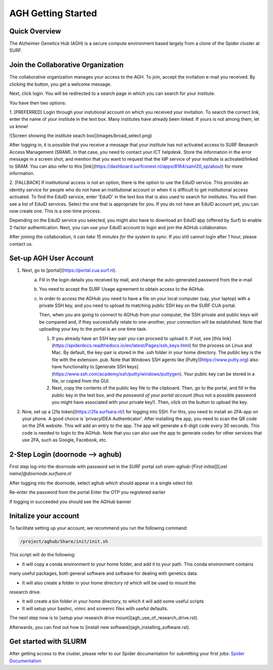 .. _agh_getting_started:

*******************
AGH Getting Started
*******************


---------------
Quick Overview
---------------

The Alzheimer Genetics Hub (AGH) is a secure compute environment based largely from a clone of the Spider cluster at SURF.

-----------------------------------
Join the Collaborative Organization
-----------------------------------

The collaborative organization manages your access to the AGH. To join, accept the invitation e-mail you received. 
By clicking the button, you get a welcome message. 

Next, click login. You will be redirected to a search page in which you can search for your institute.

You have then two options:

1. [PREFERRED] Login through your instutional account on which you received your invitation. To search the correct link,
enter the name of your institute in the text box. Many institutes have already been linked. If yours is not among them, 
let us know!

![Screen showing the institute seach box](images/broad_select.png)


After logging in, it is possible that you receive a message that your institute has not activated access to 
SURF Research Access Management (SRAM). In that case, you need to contact your ICT helpdesk. Store the information in the 
error message in a screen shot, and mention that you want to request that the IdP service of your institute is 
activated/linked to SRAM. You can also refer to this [link](https://dashboard.surfconext.nl/apps/8164/saml20_sp/about) for more information.


2. [FALLBACK] If institutional access is not an option, there is the option to use the EduID service. This provides an identity service
for people who do not have an institutional account or when it is difficult to get institutional access activated. To find the EduID service, 
enter 'EduID' in the text box that is also used to search for institutes. You will then see a list of EduID services. Select the one that is 
appropriate for you. If you do not have an EduID account yet, you can now create one. This is a one-time process. 

Depending on the EduID service you selected, you might also have to download an EduID app (offered by Surf) to enable 2-factor authentication. 
Next, you can use your EduID account to login and join the AGHub collaboration.




After joining the collaboration, it `can take 15 minutes for the system to sync`. 
If you still cannot login after 1 hour, please contact us.

------------------------
Set-up AGH User Account
------------------------

1. Next, go to [portal](https://portal.cua.surf.nl).
    a. Fill in the login details you received by mail, and change the auto-generated password from the e-mail 
    b. You need to accept the SURF Usage agreement to obtain access to the AGHub.
    c. In order to access the AGHub you need to have a file on your local computer (say, your laptop) with a private SSH key, 
       and you need to upload its matching public SSH key on the SURF CUA portal. 

       Then, when you are going to connect to AGHub from your computer, the SSH private and public keys will be compared and, 
       if they successfully relate to one-another, your connection will be established. Note that uploading your key to the portal is an one time task.

       
       1. If you already have an SSH key-pair you can proceed to upload it. 
          If not, see [this link](https://spiderdocs.readthedocs.io/en/latest/Pages/ssh_keys.html) for the process on Linux and Mac. 
          By default, the key-pair is stored in the .ssh folder in your home directory. The public key is the file with the extension .pub.
          Note that Windows SSH agents like [Putty](https://www.putty.org) also have functionality to [generate SSH keys](https://www.ssh.com/academy/ssh/putty/windows/puttygen).
          Your public key can be stored in a file, or copied from the GUI.

       2. Next, copy the contents of the public key file to the clipboard. Then, go to the portal, and fill in the public key in the text box, and 
          *the password of your portal account* (thus not a possible password you might have associated with your private key!). 
          Then, click on the button to upload the key.

2. Now, set up a [2fa token](https://2fa.surfsara.nl/) for logging into SSH. For this, you need to install an 2FA-app on your phone. A good choice is 'privacyIDEA Authenticator'. 
   After installing the app, you need to scan the QR code on the 2FA website. This will add an entry to the app. 
   The app will generate a 6-digit code every 30 seconds. This code is needed to login to the AGHub. 
   Note that you can also use the app to generate codes for other services that use 2FA, such as Google, Facebook, etc. 


---------------------------------
2-Step Login (doornode --> aghub)
---------------------------------


First step log-into the doornode with password set in the SURF portal
`ssh sram-aghub-[First initial][Last name]@doornode.surfsara.nl`

After logging into the doornode, select aghub which should appear in a single select list

Re-enter the password from the portal
Enter the OTP you registered earlier

If logging in succeeded you should see the AGHub banner

----------------------
Initalize your account
----------------------

To facilitate setting up your account, we recommend you run the following command:

.. code-block:: bash

    /project/aghub/Share/init/init.sh
    

This script will do the following:

* It will copy a conda environment to your home folder, and add it to your path. This conda environment contains 
many useful packages, both general software and software for dealing with genetics data.

* It will also create a folder in your home directory `rd` which will be used to mount the
research drive. 

* It will create a bin folder in your home directory, to which it will add some useful scripts

* It will setup your bashrc, vimrc and screenrc files with useful defaults. 


The next step now is to [setup your research drive mount](agh_use_of_research_drive.rst).

Afterwards, you can find out how to [install new software](agh_installing_software.rst).

----------------------
Get started with SLURM
----------------------

After getting access to the cluster, please refer to our Spider documentation for submitting your first jobs:
`Spider Documentation <https://spiderdocs.readthedocs.io/en/latest/Pages/getting_started.html/>`_ 










